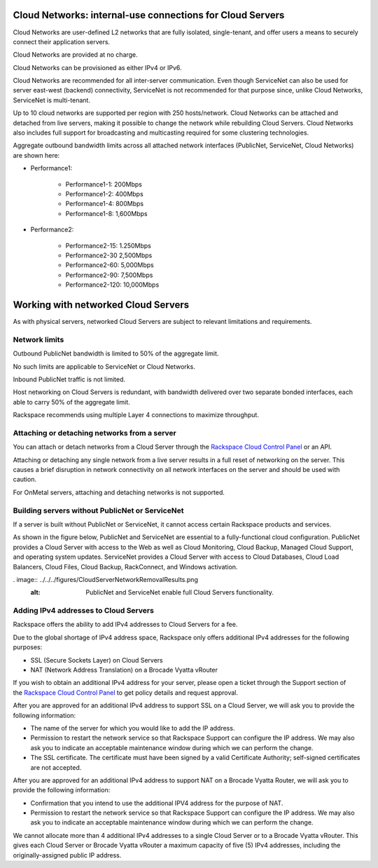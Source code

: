Cloud Networks: internal-use connections for Cloud Servers
~~~~~~~~~~~~~~~~~~~~~~~~~~~~~~~~~~~~~~~~~~~~~~~~~~~~~~~~~~
Cloud Networks are user-defined L2 networks that are fully isolated,
single-tenant, and offer users a means to securely connect their
application servers.

Cloud Networks are provided at no charge.

Cloud Networks can be provisioned as either IPv4 or IPv6.

Cloud Networks are recommended for all inter-server communication. Even
though ServiceNet can also be used for server east-west (backend)
connectivity, ServiceNet is not recommended for that purpose since,
unlike Cloud Networks, ServiceNet is multi-tenant.

Up to 10 cloud networks are supported per region with 250 hosts/network.
Cloud Networks can be attached and detached from live servers, making it
possible to change the network while rebuilding Cloud Servers. Cloud
Networks also includes full support for broadcasting and multicasting
required for some clustering technologies.

Aggregate outbound bandwidth limits across all attached network
interfaces (PublicNet, ServiceNet, Cloud Networks) are shown here:

* Performance1:

   * Performance1-1: 200Mbps

   * Performance1-2: 400Mbps

   * Performance1-4: 800Mbps

   * Performance1-8: 1,600Mbps

* Performance2:

   * Performance2-15: 1.250Mbps

   * Performance2-30 2,500Mbps

   * Performance2-60: 5,000Mbps

   * Performance2-90: 7,500Mbps

   * Performance2-120: 10,000Mbps

Working with networked Cloud Servers
~~~~~~~~~~~~~~~~~~~~~~~~~~~~~~~~~~~~
As with physical servers, networked Cloud Servers are subject to
relevant limitations and requirements.

Network limits
^^^^^^^^^^^^^^
Outbound PublicNet bandwidth is limited to 50% of the aggregate limit.

No such limits are applicable to ServiceNet or Cloud Networks.

Inbound PublicNet traffic is not limited.

Host networking on Cloud Servers is redundant, with bandwidth delivered
over two separate bonded interfaces, each able to carry 50% of the
aggregate limit.

Rackspace recommends using multiple Layer 4 connections to maximize
throughput.

Attaching or detaching networks from a server
^^^^^^^^^^^^^^^^^^^^^^^^^^^^^^^^^^^^^^^^^^^^^
You can attach or detach networks from a Cloud Server through
the `Rackspace Cloud Control
Panel <https://mycloud.rackspace.com/>`__ or an API.

Attaching or detaching any single network from a live server results in
a full reset of networking on the server. This causes a brief disruption
in network connectivity on all network interfaces on the server and
should be used with caution.

For OnMetal servers, attaching and detaching networks is not supported.

Building servers without PublicNet or ServiceNet
^^^^^^^^^^^^^^^^^^^^^^^^^^^^^^^^^^^^^^^^^^^^^^^^
If a server is built without PublicNet or ServiceNet, it cannot access
certain Rackspace products and services.

As shown in the figure below, PublicNet and ServiceNet are essential to
a fully-functional cloud configuration. PublicNet provides a Cloud
Server with access to the Web as well as Cloud Monitoring, Cloud Backup,
Managed Cloud Support, and operating system updates. ServiceNet provides
a Cloud Server with access to Cloud Databases, Cloud Load Balancers,
Cloud Files, Cloud Backup, RackConnect, and Windows activation.

. image:: ../../../figures/CloudServerNetworkRemovalResults.png
   :alt: PublicNet and ServiceNet enable full Cloud Servers functionality.

Adding IPv4 addresses to Cloud Servers
^^^^^^^^^^^^^^^^^^^^^^^^^^^^^^^^^^^^^^
Rackspace offers the ability to add IPv4 addresses to Cloud Servers for
a fee.

Due to the global shortage of IPv4 address space, Rackspace only offers
additional IPv4 addresses for the following purposes:

* SSL (Secure Sockets Layer) on Cloud Servers

* NAT (Network Address Translation) on a Brocade Vyatta vRouter

If you wish to obtain an additional IPv4 address for your server, please
open a ticket through the Support section of the \ `Rackspace Cloud
Control Panel <https://mycloud.rackspace.com/>`__ to get policy details
and request approval.

After you are approved for an additional IPv4 address to support SSL on
a Cloud Server, we will ask you to provide the following information:

* The name of the server for which you would like to add the IP address.

* Permission to restart the network service so that Rackspace Support
  can configure the IP address. We may also ask you to indicate an
  acceptable maintenance window during which we can perform the change.

* The SSL certificate. The certificate must have been signed by a valid
  Certificate Authority; self-signed certificates are not accepted.

After you are approved for an additional IPv4 address to support NAT on
a Brocade Vyatta Router, we will ask you to provide the following
information:

* Confirmation that you intend to use the additional IPV4 address for
  the purpose of NAT.

* Permission to restart the network service so that Rackspace Support
  can configure the IP address. We may also ask you to indicate an
  acceptable maintenance window during which we can perform the change.

We cannot allocate more than 4 additional IPv4 addresses to a single
Cloud Server or to a Brocade Vyatta vRouter. This gives each Cloud
Server or Brocade Vyatta vRouter a maximum capacity of five (5) IPv4
addresses, including the originally-assigned public IP address.
